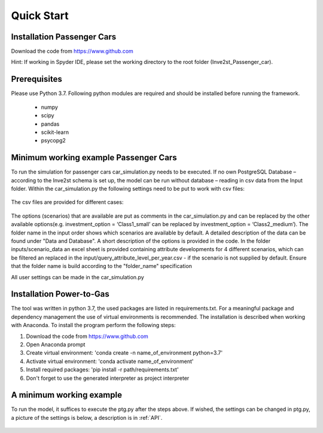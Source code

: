 .. _quick_start:

Quick Start
=============

Installation Passenger Cars
------------------------------
Download the code from https://www.github.com

Hint: If working in Spyder IDE, please set the working directory to the root folder (Inve2st_Passenger_car).

Prerequisites
------------------------------
Please use Python 3.7. 
Following python modules are required and should be installed before running the framework.
 

	- numpy 
	- scipy
	- pandas
	- scikit-learn 
	- psycopg2 

Minimum working example Passenger Cars
------------------------------
To run the simulation for passenger cars car_simulation.py needs to be executed. 
If no own PostgreSQL Database – according to the Inve2st schema is set up, the model can be run without database – reading in csv data from the Input folder. Within the car_simulation.py the following settings need to be put to work with csv files:

.. figure:: images/setting_db_off.png
   :align: center
   :scale: 70%
   
.. figure:: images/setting_db_off2.png
   :align: center
   :scale: 70%

The csv files are provided for different cases:

.. figure:: images/Input_folder.PNG
   :align: center
   :scale: 70% 

The options (scenarios) that are available are put as comments in the car_simulation.py  and can be replaced by the other available options(e.g. investment_option = ‘Class1_small’ can be replaced by investment_option = ‘Class2_medium’). The folder name in the input order shows which scenarios are available by default. A detailed description of the data can be found under "Data and Database". A short description of the options is provided in the code. 
In the folder inputs/scenario_data an excel sheet is provided containing attribute developments for 4 different scenarios, which can be filtered an replaced in the input/query_attribute_level_per_year.csv - if the scenario is not supplied by default. 
Ensure that the folder name is build according to the "folder_name" specification  

All user settings can be made in the car_simulation.py 

.. figure:: images/test_py.PNG
   :align: center
   :scale: 70%
   
   
Installation Power-to-Gas
------------------------------
The tool was written in python 3.7, the used packages are listed in requirements.txt. For a meaningful package and dependency management the use of virtual environments is recommended. The installation is described when working with Anaconda. To install the program perform the following steps:

1. Download the code from https://www.github.com
2. Open Anaconda prompt
3. Create virtual environment: 'conda create -n name_of_environment python=3.7'
4. Activate virtual environment: 'conda activate name_of_environment'
5. Install required packages: 'pip install -r path/requirements.txt'
6. Don't forget to use the generated interpreter as project interpreter



A minimum working example
------------------------------
To run the model, it suffices to execute the ptg.py after the steps above. If wished, the settings can be changed in ptg.py, a picture of the settings is below, a description is in :ref:`API`.


.. figure:: images/settings_ptg.png
   :align: center
   :scale: 50%
